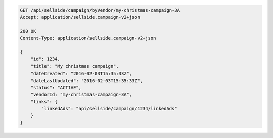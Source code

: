 .. code-block:: javascript

    GET /api/sellside/campaign/byVendor/my-christmas-campaign-3A
    Accept: application/sellside.campaign-v2+json

    200 OK
    Content-Type: application/sellside.campaign-v2+json

    {
        "id": 1234,
        "title": "My christmas campaign",
        "dateCreated": "2016-02-03T15:35:33Z",
        "dateLastUpdated": "2016-02-03T15:35:33Z",
        "status": "ACTIVE",
        "vendorId: "my-christmas-campaign-3A",
        "links": {
            "linkedAds": "api/sellside/campaign/1234/linkedAds"
        }
    }
